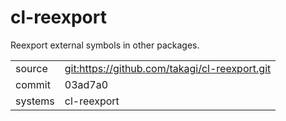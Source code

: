 * cl-reexport

Reexport external symbols in other packages.

|---------+-----------------------------------------------|
| source  | git:https://github.com/takagi/cl-reexport.git |
| commit  | 03ad7a0                                       |
| systems | cl-reexport                                   |
|---------+-----------------------------------------------|
